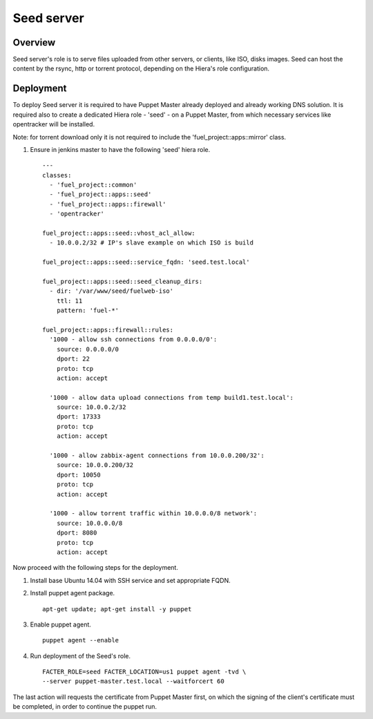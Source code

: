 Seed server
===========

Overview
--------

Seed server's role is to serve files uploaded from other servers, or
clients, like ISO, disks images. Seed can host the content by the rsync,
http or torrent protocol, depending on the Hiera's role configuration.

Deployment
----------

To deploy Seed server it is required to have Puppet Master already deployed
and already working DNS solution. It is required also to create a dedicated Hiera
role - 'seed' - on a Puppet Master, from which necessary services like
opentracker will be installed.

Note: for torrent download only it is not required to include the
'fuel_project::apps::mirror' class.

#. Ensure in jenkins master to have the following 'seed' hiera role.

   ::

     ---
     classes:
       - 'fuel_project::common'
       - 'fuel_project::apps::seed'
       - 'fuel_project::apps::firewall'
       - 'opentracker'

     fuel_project::apps::seed::vhost_acl_allow:
       - 10.0.0.2/32 # IP's slave example on which ISO is build

     fuel_project::apps::seed::service_fqdn: 'seed.test.local'

     fuel_project::apps::seed::seed_cleanup_dirs:
       - dir: '/var/www/seed/fuelweb-iso'
         ttl: 11
         pattern: 'fuel-*'

     fuel_project::apps::firewall::rules:
       '1000 - allow ssh connections from 0.0.0.0/0':
         source: 0.0.0.0/0
         dport: 22
         proto: tcp
         action: accept

       '1000 - allow data upload connections from temp build1.test.local':
         source: 10.0.0.2/32
         dport: 17333
         proto: tcp
         action: accept

       '1000 - allow zabbix-agent connections from 10.0.0.200/32':
         source: 10.0.0.200/32
         dport: 10050
         proto: tcp
         action: accept

       '1000 - allow torrent traffic within 10.0.0.0/8 network':
         source: 10.0.0.0/8
         dport: 8080
         proto: tcp
         action: accept

Now proceed with the following steps for the deployment.

#. Install base Ubuntu 14.04 with SSH service and set appropriate FQDN.

#. Install puppet agent package.

   ::

     apt-get update; apt-get install -y puppet

#. Enable puppet agent.

   ::

     puppet agent --enable

#. Run deployment of the Seed's role.

   ::

     FACTER_ROLE=seed FACTER_LOCATION=us1 puppet agent -tvd \
     --server puppet-master.test.local --waitforcert 60

The last action will requests the certificate from Puppet Master first, on which
the signing of the client's certificate must be completed, in order to continue
the puppet run.
